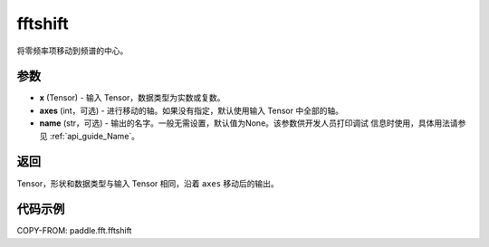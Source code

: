 .. _cn_api_paddle_fft_fftshift:

fftshift
-------------------------------

.. py:function:: paddle.fft.fftshift(x, axes=None, name=None)

将零频率项移动到频谱的中心。


参数
:::::::::

- **x** (Tensor) - 输入 Tensor，数据类型为实数或复数。
- **axes** (int，可选) - 进行移动的轴。如果没有指定，默认使用输入 Tensor 中全部的轴。
- **name** (str，可选) - 输出的名字。一般无需设置，默认值为None。该参数供开发人员打印调试
  信息时使用，具体用法请参见 :ref:`api_guide_Name`。

返回
:::::::::

Tensor，形状和数据类型与输入 Tensor 相同，沿着 ``axes`` 移动后的输出。

代码示例
:::::::::

COPY-FROM: paddle.fft.fftshift
